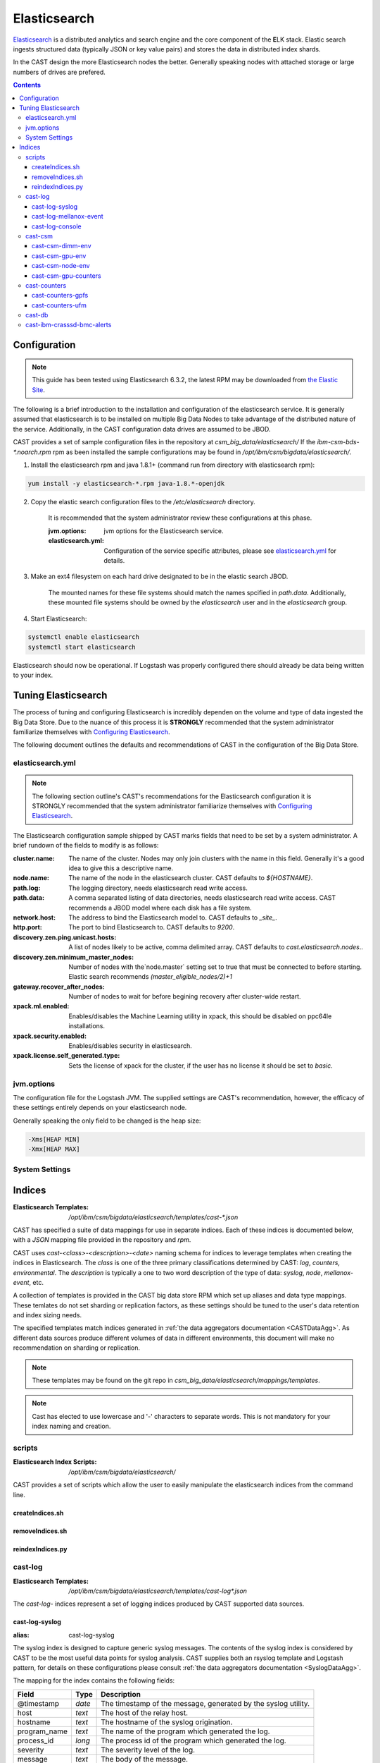 Elasticsearch
=============

`Elasticsearch`_ is a distributed analytics and search engine and the core component of the **E**\ LK 
stack. Elastic search ingests structured data (typically JSON or key value pairs) and stores the 
data in distributed index shards. 

In the CAST design the more Elasticsearch nodes the better. Generally speaking nodes with attached
storage or large numbers of drives are prefered. 

.. contents::


Configuration
-------------

.. note:: This guide has been tested using Elasticsearch 6.3.2, the latest RPM may be downloaded from
    `the Elastic Site <https://www.elastic.co/downloads/elasticsearch>`_.

The following is a brief introduction to the installation and configuration of the elasticsearch service.
It is generally assumed that elasticsearch is to be installed on multiple Big Data Nodes to take
advantage of the distributed nature of the service. Additionally, in the CAST configuration data drives
are assumed to be JBOD.

CAST provides a set of sample configuration files in the repository at `csm_big_data/elasticsearch/`
If the `ibm-csm-bds-*.noarch.rpm` rpm as been installed the sample configurations may be found
in `/opt/ibm/csm/bigdata/elasticsearch/`.

1. Install the elasticsearch rpm and java 1.8.1+ (command run from directory with elasticsearch rpm):

.. code-block:: bash

    yum install -y elasticsearch-*.rpm java-1.8.*-openjdk

2. Copy the elastic search configuration files to the `/etc/elasticsearch` directory. 

    It is recommended that the system administrator review these configurations at this phase.

    :jvm.options: jvm options for the Elasticsearch service.
    :elasticsearch.yml: Configuration of the service specific attributes, please see 
        `elasticsearch.yml`_ for details.

3. Make an ext4 filesystem on each hard drive designated to be in the elastic search JBOD. 

    The mounted names for these file systems should match the names spcified in `path.data`. 
    Additionally, these mounted file systems should be owned by the `elasticsearch` user and in the 
    `elasticsearch` group.

4. Start Elasticsearch:

.. code-block:: bash

    systemctl enable elasticsearch
    systemctl start elasticsearch

Elasticsearch should now be operational. If Logstash was properly configured there should already
be data being written to your index.

Tuning Elasticsearch
--------------------

The process of tuning and configuring Elasticsearch is incredibly dependen on the volume and
type of data ingested the Big Data Store. Due to the nuance of this process it is **STRONGLY** 
recommended that the system administrator familiarize themselves with `Configuring Elasticsearch`_.

The following document outlines the defaults and recommendations of CAST in the configuration of the 
Big Data Store.

elasticsearch.yml
^^^^^^^^^^^^^^^^^

.. note:: The following section outline's CAST's recommendations for the Elasticsearch configuration
    it is STRONGLY recommended that the system administrator familiarize themselves with 
    `Configuring Elasticsearch`_.

The Elasticsearch configuration sample shipped by CAST marks fields that need to be set by a 
system administrator. A brief rundown of the fields to modify is as follows:


:cluster.name: The name of the cluster. Nodes may only join clusters with the name in this field.
                Generally it's a good idea to give this a descriptive name.

:node.name: The name of the node in the elasticsearch cluster. CAST defaults to `${HOSTNAME}`.

:path.log: The logging directory, needs elasticsearch read write access.

:path.data: A comma separated listing of data directories, needs elasticsearch read write access. 
                CAST recommends a JBOD model where each disk has a file system.

:network.host: The address to bind the Elasticsearch model to. CAST defaults to `_site_`.

:http.port: The port to bind Elasticsearch to. CAST defaults to `9200`.

:discovery.zen.ping.unicast.hosts: A list of nodes likely to be active, comma delimited array.
                CAST defaults to `cast.elasticsearch.nodes`..

:discovery.zen.minimum_master_nodes: Number of nodes with the`node.master` setting set to true that
                must be connected to before starting. Elastic search recommends `(master_eligible_nodes/2)+1`

:gateway.recover_after_nodes: Number of nodes to wait for before begining recovery after cluster-wide restart.

:xpack.ml.enabled: Enables/disables the Machine Learning utility in xpack, 
                this should be disabled on ppc64le installations.

:xpack.security.enabled: Enables/disables security in elasticsearch.

:xpack.license.self_generated.type: Sets the license of xpack for the cluster, if the user has
                no license it should be set to `basic`.

.. TODO: Determine what the rpm install will do with this.
.. TODO: Determine some logical defaults.

jvm.options
^^^^^^^^^^^

The configuration file for the Logstash JVM. The supplied settings are CAST's recommendation,
however, the efficacy of these settings entirely depends on your elasticsearch node.

Generally speaking the only field to be changed is the heap size:

.. code-block:: none

   -Xms[HEAP MIN]
   -Xmx[HEAP MAX]


System Settings
^^^^^^^^^^^^^^^

.. TODO: Add more details.

Indices
--------

:Elasticsearch Templates: `/opt/ibm/csm/bigdata/elasticsearch/templates/cast-*.json`

CAST has specified a suite of data mappings for use in separate indices. Each of these indices is
documented below, with a *JSON* mapping file provided in the repository and *rpm*.

CAST uses *cast-<class>-<description>-<date>* naming schema for indices to leverage templates when creating
the indices in Elasticsearch. The *class* is one of the three primary classifications determined
by CAST: *log*, *counters*, *environmental*. The *description* is typically a one to two word description
of the type of data: *syslog*, *node*, *mellanox-event*, etc.


A collection of templates is provided in the CAST big data store RPM which set up aliases and data
type mappings. These temlates do not set sharding or replication factors, as these settings should 
be tuned to the user's data retention and index sizing needs.

The specified templates match indices generated in  :ref:`the data aggregators documentation <CASTDataAgg>`.
As different data sources produce different volumes of data in different environments, 
this document will make no recommendation on sharding or replication.


.. note:: These templates may be found on the git repo in `csm_big_data/elasticsearch/mappings/templates`.

.. note:: Cast has elected to use lowercase and '-' characters to separate words. This is not mandatory
    for your index naming and creation.

scripts
^^^^^^^

:Elasticsearch Index Scripts: `/opt/ibm/csm/bigdata/elasticsearch/`

CAST provides a set of scripts which allow the user to easily manipulate the elasticsearch indices
from the command line.

createIndices.sh
++++++++++++++++

removeIndices.sh
++++++++++++++++

reindexIndices.py
+++++++++++++++++


cast-log
^^^^^^^^

:Elasticsearch Templates: `/opt/ibm/csm/bigdata/elasticsearch/templates/cast-log*.json`

The *cast-log-* indices represent a set of logging indices produced by CAST supported data sources.

.. _SyslogElastic:

cast-log-syslog
+++++++++++++++

:alias: cast-log-syslog

The syslog index is designed to capture generic syslog messages. The contents of the syslog index is
considered by CAST to be the most useful data points for syslog analysis. CAST supplies both an 
rsyslog template and Logstash pattern, for details on these configurations please consult 
:ref:`the data aggregators documentation <SyslogDataAgg>`.

The mapping for the index contains the following fields:

+---------------+--------+----------------------------------------------------------------+
| Field         | Type   | Description                                                    |
+===============+========+================================================================+
| @timestamp    | *date* | The timestamp of the message, generated by the syslog utility. | 
+---------------+--------+----------------------------------------------------------------+
| host          | *text* | The host of the relay host.                                    |
+---------------+--------+----------------------------------------------------------------+
| hostname      | *text* | The hostname of the syslog origination.                        | 
+---------------+--------+----------------------------------------------------------------+
| program_name  | *text* | The name of the program which generated the log.               | 
+---------------+--------+----------------------------------------------------------------+
| process_id    | *long* | The process id of the program which generated the log.         | 
+---------------+--------+----------------------------------------------------------------+
| severity      | *text* | The severity level of the log.                                 | 
+---------------+--------+----------------------------------------------------------------+
| message       | *text* | The body of the message.                                       | 
+---------------+--------+----------------------------------------------------------------+
| tags          | *text* | Tags containing additional metadata about the message.         |
+---------------+--------+----------------------------------------------------------------+

.. note:: Currently mmfs and CAST logs will be stored in the syslog index (due to similarity of the data mapping).

cast-log-mellanox-event
+++++++++++++++++++++++

:alias: cast-log-mellanox-event

The mellanox event log is a superset of the `cast-log-syslog`_ index, an artifact of the event log being 
transmitted through syslog. In the CAST Big Data Pipeline this log will be ingested and parsed by
the Logstash service then transmitted to the Elasticsearch index.

+---------------+--------+----------------------------------------------------------------+
| Field         | Type   | Description                                                    |
+===============+========+================================================================+
| @timestamp    | *date* | When the message was written to the event log.                 | 
+---------------+--------+----------------------------------------------------------------+
| hostname      | *text* | The hostname of the ufm aggregating the events.                | 
+---------------+--------+----------------------------------------------------------------+
| program_name  | *text* | The name of the generating program, should be *event_log*      | 
+---------------+--------+----------------------------------------------------------------+
| process_id    | *long* | The process id of the program which generated the log.         | 
+---------------+--------+----------------------------------------------------------------+
| severity      | *text* | The severity level of the log, pulled from message.            | 
+---------------+--------+----------------------------------------------------------------+
| message       | *text* | The body of the message (unstructured).                        | 
+---------------+--------+----------------------------------------------------------------+
| log_counter   | *long* | A counter tracking the log number.                             |
+---------------+--------+----------------------------------------------------------------+
| event_id      | *long* | The unique identifier for the event in the mellanox event log. | 
+---------------+--------+----------------------------------------------------------------+
| event_type    | *text* | The type of event (e.g. HARDWARE) in the event log.            |
+---------------+--------+----------------------------------------------------------------+
| category      | *text* | The categorization of the error in the event log typing        | 
+---------------+--------+----------------------------------------------------------------+
| tags          | *text* | Tags containing additional metadata about the message.         |
+---------------+--------+----------------------------------------------------------------+

cast-log-console
++++++++++++++++

:alias: cast-log-console

CAST recommends the usage of the goconserver bundled in the xCAT dependicies, documented in xCat-GoConserver_.
Configuration of the goconserver should be performed on the xCAT service nodes in the cluster.
CAST has created a `limited configuration guide <ConsoleDataAggregator>`, please consult for 
a basic rundown on the utility.

The mapping for the *console* index is provided below:

+---------------+--------+----------------------------------------------------------------+
| Field         | Type   | Description                                                    |
+===============+========+================================================================+
| @timestamp    | *date* | When console event occured.                                    | 
+---------------+--------+----------------------------------------------------------------+
| type          | *text* | The type of the event (typically *console*).                   | 
+---------------+--------+----------------------------------------------------------------+
| message       | *text* | The console event data, typically a console line.              | 
+---------------+--------+----------------------------------------------------------------+
| hostname      | *text* | The hostname generating the console.                           | 
+---------------+--------+----------------------------------------------------------------+
| tags          | *text* | Tags containing additional metadata about the console log.     |
+---------------+--------+----------------------------------------------------------------+

cast-csm
^^^^^^^^

:Elasticsearch Templates: `/opt/ibm/csm/bigdata/elasticsearch/templates/cast-csm*.json`

The *cast-csm-* indices represent a set of metric indices produced by CSM. Indices matching this
pattern will be created unilaterally by the CSM Daemon. Typically records in this type of index
are generated by the Aggregator Daemon.


cast-csm-dimm-env
+++++++++++++++++

:alias: cast-csm-dimm-env

The mapping for the *cast-csm-dimm-env* index is provided below:

+-------------------------+--------+-------------------------------------------------+
| Field                   | Type   | Description                                     |
+=========================+========+=================================================+
| @timestamp              | *date* | Ingestion time of the dimm environment counters.|
+-------------------------+--------+-------------------------------------------------+
| timestamp               | *date* | When environment counters were gathered.        |
+-------------------------+--------+-------------------------------------------------+
| type                    | *text* | The type of the event (*csm-dimm-env*).         | 
+-------------------------+--------+-------------------------------------------------+
| source                  | *text* | The source of the counters.                     |
+-------------------------+--------+-------------------------------------------------+
| data.dimm_id            | *long* | The id of dimm being aggregated.                |
+-------------------------+--------+-------------------------------------------------+
| data.dimm_temp          | *long* | The temperature of the dimm.                    |
+-------------------------+--------+-------------------------------------------------+
| data.dimm_temp_max      | *long* | The max temperature of the dimm                 |
|                         |        | over the collection period.                     |
+-------------------------+--------+-------------------------------------------------+
| data.dimm_temp_min      | *long* | The min temperature of the dimm                 |
|                         |        | over the collection period.                     |
+-------------------------+--------+-------------------------------------------------+

cast-csm-gpu-env
++++++++++++++++

:alias: cast-csm-gpu-env

The mapping for the *cast-csm-gpu-env* index is provided below:

+-------------------------+--------+-------------------------------------------------+
| Field                   | Type   | Description                                     |
+=========================+========+=================================================+
| @timestamp              | *date* | Ingestion time of the gpu environment counters. |
+-------------------------+--------+-------------------------------------------------+
| timestamp               | *date* | When environment counters were gathered.        |
+-------------------------+--------+-------------------------------------------------+
| type                    | *text* | The type of the event (*csm-gpu-env*).          | 
+-------------------------+--------+-------------------------------------------------+
| source                  | *text* | The source of the counters.                     |
+-------------------------+--------+-------------------------------------------------+
| data.gpu_id             | *long* | The id of the GPU record being aggregated.      |
+-------------------------+--------+-------------------------------------------------+
| data.gpu_mem_temp       | *long* | The memory temperature of the GPU.              |
+-------------------------+--------+-------------------------------------------------+
| data.gpu_mem_temp_max   | *long* | The max memory temperature of the GPU           |
|                         |        | over the collection period.                     |
+-------------------------+--------+-------------------------------------------------+
| data.gpu_mem_temp_min   | *long* | The min memory temperature of the GPU           |
|                         |        | over the collection period.                     |
+-------------------------+--------+-------------------------------------------------+
| data.gpu_temp           | *long* | The temperature of the GPU.                     |
+-------------------------+--------+-------------------------------------------------+
| data.gpu_temp_max       | *long* | The max temperature of the GPU                  |
|                         |        | over the collection period.                     |
+-------------------------+--------+-------------------------------------------------+
| data.gpu_temp_min       | *long* | The min temperature of the GPU                  |
|                         |        | over the collection period.                     |
+-------------------------+--------+-------------------------------------------------+

cast-csm-node-env
+++++++++++++++++

:alias: cast-csm-node-env

The mapping for the *cast-csm-node-env* index is provided below:

+-------------------------+--------+-------------------------------------------------+
| Field                   | Type   | Description                                     |
+=========================+========+=================================================+
| @timestamp              | *date* | Ingestion time of the node environment counters.|
+-------------------------+--------+-------------------------------------------------+
| timestamp               | *date* | When environment counters were gathered.        |
+-------------------------+--------+-------------------------------------------------+
| type                    | *text* | The type of the event (*csm-node-env*).         | 
+-------------------------+--------+-------------------------------------------------+
| source                  | *text* | The source of the counters.                     |
+-------------------------+--------+-------------------------------------------------+
| data.system_energy      | *long* | The energy of the system at ingestion time.     |
+-------------------------+--------+-------------------------------------------------+

cast-csm-gpu-counters
+++++++++++++++++++++

:alias: cast-csm-gpu-counters

A listing of DCGM counters.

+---------------------------------+----------+-------------------------------------------------+
| Field                           | Type     | Description                                     |
+=================================+==========+=================================================+
| @timestamp                      | *date*   | Ingestion time of the gpu environment counters. |
+---------------------------------+----------+-------------------------------------------------+

.. note:: The data fields have been separated for compactness.

+---------------------------------+----------+-------------------------------------------------+
| Data Field                      | Type     | Description                                     |
+=================================+==========+=================================================+
| nvlink_recovery_error_count_l1  | *long*   | Total number of NVLink recovery errors.         |
+---------------------------------+----------+-------------------------------------------------+
| sync_boost_violation            | *long*   | Throttling duration due to                      |
|                                 |          | sync-boost constraints (in us)                  |
+---------------------------------+----------+-------------------------------------------------+
| gpu_temp                        | *long*   | GPU temperature (in C).                         |
+---------------------------------+----------+-------------------------------------------------+
| nvlink_bandwidth_l2             | *long*   | Total number of NVLink bandwidth counters.      | 
+---------------------------------+----------+-------------------------------------------------+
| dec_utilization                 | *long*   | Decoder utilization.                            |
+---------------------------------+----------+-------------------------------------------------+
| nvlink_recovery_error_count_l2  | *long*   | Total number of NVLink recovery errors.         |
+---------------------------------+----------+-------------------------------------------------+
| nvlink_bandwidth_l1             | *long*   | Total number of NVLink bandwidth counters.      |
+---------------------------------+----------+-------------------------------------------------+
| mem_copy_utilization            | *long*   | Memory utilization.                             |
+---------------------------------+----------+-------------------------------------------------+
| gpu_util_samples                | *double* | GPU utilization sample count.                   |
+---------------------------------+----------+-------------------------------------------------+
| nvlink_replay_error_count_l1    | *long*   | Total number of NVLink retries.                 |
+---------------------------------+----------+-------------------------------------------------+
| nvlink_data_crc_error_count_l1  | *long*   | Total number of NVLink data CRC errors.         |
+---------------------------------+----------+-------------------------------------------------+
| nvlink_replay_error_count_l0    | *long*   | Total number of NVLink retries.                 |
+---------------------------------+----------+-------------------------------------------------+
| nvlink_bandwidth_l0             | *long*   | Total number of NVLink bandwidth counters.      |
+---------------------------------+----------+-------------------------------------------------+
| nvlink_data_crc_error_count_l3  | *long*   | Total number of NVLink data CRC errors.         |
+---------------------------------+----------+-------------------------------------------------+
| nvlink_flit_crc_error_count_l3  | *long*   | Total number of NVLink flow-control CRC errors. | 
+---------------------------------+----------+-------------------------------------------------+
| nvlink_bandwidth_l3             | *long*   | Total number of NVLink bandwidth counters.      |
+---------------------------------+----------+-------------------------------------------------+
| nvlink_replay_error_count_l2    | *long*   | Total number of NVLink retries.                 |
+---------------------------------+----------+-------------------------------------------------+
| nvlink_replay_error_count_l3    | *long*   | Total number of NVLink retries.                 |
+---------------------------------+----------+-------------------------------------------------+
| nvlink_data_crc_error_count_l0  | *long*   | Total number of NVLink data CRC errors.         |
+---------------------------------+----------+-------------------------------------------------+
| nvlink_recovery_error_count_l0  | *long*   | Total number of NVLink recovery errors.         |
+---------------------------------+----------+-------------------------------------------------+
| enc_utilization                 | *long*   | Encoder utilization.                            |
+---------------------------------+----------+-------------------------------------------------+
| power_usage                     | *double* | Power draw (in W).                              |
+---------------------------------+----------+-------------------------------------------------+
| nvlink_recovery_error_count_l3  | *long*   | Total number of NVLink recovery errors.         |
+---------------------------------+----------+-------------------------------------------------+
| nvlink_data_crc_error_count_l2  | *long*   | Total number of NVLink data CRC errors.         |
+---------------------------------+----------+-------------------------------------------------+
| nvlink_flit_crc_error_count_l2  | *long*   | Total number of NVLink flow-control CRC errors. |
+---------------------------------+----------+-------------------------------------------------+
| serial_number                   | *text*   | The serial number of the GPU.                   |
+---------------------------------+----------+-------------------------------------------------+
| power_violation                 | *long*   | Throttling duration due to                      |
|                                 |          | power constraints (in us).                      |
+---------------------------------+----------+-------------------------------------------------+
| xid_errors                      | *long*   | Value of the last XID error encountered.        |
+---------------------------------+----------+-------------------------------------------------+
| gpu_utilization                 | *long*   | GPU utilization.                                |
+---------------------------------+----------+-------------------------------------------------+
| nvlink_flit_crc_error_count_l0  | *long*   | Total number of NVLink flow-control CRC errors. |
+---------------------------------+----------+-------------------------------------------------+
| nvlink_flit_crc_error_count_l1  | *long*   | Total number of NVLink flow-control CRC errors. |
+---------------------------------+----------+-------------------------------------------------+
| mem_util_samples                | *double* | The sample rate of the memory utilization.      |
+---------------------------------+----------+-------------------------------------------------+
| thermal_violation               | *long*   | Throttling duration due to                      |
|                                 |          | thermal constraints (in us).                    |
+---------------------------------+----------+-------------------------------------------------+

cast-counters
^^^^^^^^^^^^^

:Elasticsearch Templates: `/opt/ibm/csm/bigdata/elasticsearch/templates/cast-ccounters*.json`

A class of index representing counter aggregation from non CSM data flows. Generally indices 
following this naming pattern contain data from standalone data aggregation utilities.

cast-counters-gpfs
++++++++++++++++++

:alias: cast-counters-gpfs

A collection of counter data from gpfs. The script outlined in :ref:`the data aggregators documentation <CASTDataAgg>`
leverages zimon to perform the collection. The following is the index generated by the default 
script bundled in the CAST rpm.


+---------------------------------+----------+-------------------------------------------------+
| Field                           | Type     | Description                                     |
+=================================+==========+=================================================+
| @timestamp                      | *date*   | Ingestion time of the gpu environment counters. |
+---------------------------------+----------+-------------------------------------------------+

.. note:: The data fields have been separated for compactness.

+---------------------------------+----------+-------------------------------------------------+
| Data Field                      | Type     | Description                                     |
+=================================+==========+=================================================+
| cpu_system                      | *long*   | The system space usage of the CPU.              |
+---------------------------------+----------+-------------------------------------------------+
| cpu_user                        | *long*   | The user space usage of the CPU.                |
+---------------------------------+----------+-------------------------------------------------+
| mem_active                      | *long*   | Active memory usage.                            |
+---------------------------------+----------+-------------------------------------------------+
| gpfs_ns_bytes_read              | *long*   | Networked bytes read.                           |
+---------------------------------+----------+-------------------------------------------------+
| gpfs_ns_bytes_written           | *long*   | Networked bytes written.                        |
+---------------------------------+----------+-------------------------------------------------+
| gpfs_ns_tot_queue_wait_rd       | *long*   | Total time spent waiting in the network queue   |
|                                 |          | for read operations.                            |
+---------------------------------+----------+-------------------------------------------------+
| gpfs_ns_tot_queue_wait_wr       | *long*   | Total time spent waiting in the network queue   |
|                                 |          | for write operations.                           |
+---------------------------------+----------+-------------------------------------------------+

cast-counters-ufm
+++++++++++++++++

:alias: cast-counters-ufm

Due to the wide variety of counters that may be gathered checking the data aggregation script
is strongly recommended.

The mapping for the *cast-counters-ufm* index is provided below:

+-------------------------+--------+-------------------------------------------------+
| Field                   | Type   | Description                                     |
+=========================+========+=================================================+
| @timestamp              | *date* | Ingestion time of the ufm environment counters. |
+-------------------------+--------+-------------------------------------------------+
| timestamp               | *date* | When environment counters were gathered.        |
+-------------------------+--------+-------------------------------------------------+
| type                    | *text* | The type of the event (*cast-counters-ufm*).    | 
+-------------------------+--------+-------------------------------------------------+
| source                  | *text* | The source of the counters.                     |
+-------------------------+--------+-------------------------------------------------+

cast-db
^^^^^^^

CSM history tables are archived in Elasticsearch as separate indices.
CAST provides a document on `configuring CSM database data archival <DataArchiving>`.

The mapping shared between the indices is as follows:

+---------------+--------+----------------------------------------------------------------+
| Field         | Type   | Description                                                    |
+===============+========+================================================================+
| @timestamp    | *date* | When archival event occured.                                   | 
+---------------+--------+----------------------------------------------------------------+
| tags          | *text* | Tags about the archived data.                                  |
+---------------+--------+----------------------------------------------------------------+
| type          | *text* | The originating table, drives index assignment.                |
+---------------+--------+----------------------------------------------------------------+
| data          | *doc*  | The mapping of table columns, contents differ for each table.  |
+---------------+--------+----------------------------------------------------------------+

.. attention:: These indicies will match CSM database history tables, contents not replicated for
    brevity.

cast-ibm-crasssd-bmc-alerts
^^^^^^^^^^^^^^^^^^^^^^^^^^^

While not managed by CAST crassd will ship bmc alerts to the big data store. 

.. Links
.. _Elasticsearch: https://www.elastic.co/products/elasticsearch
.. _Configuring Elasticsearch: https://www.elastic.co/guide/en/elasticsearch/reference/current/settings.html
.. _xCat-GoConserver: http://xcat-docs.readthedocs.io/en/stable/advanced/goconserver/

